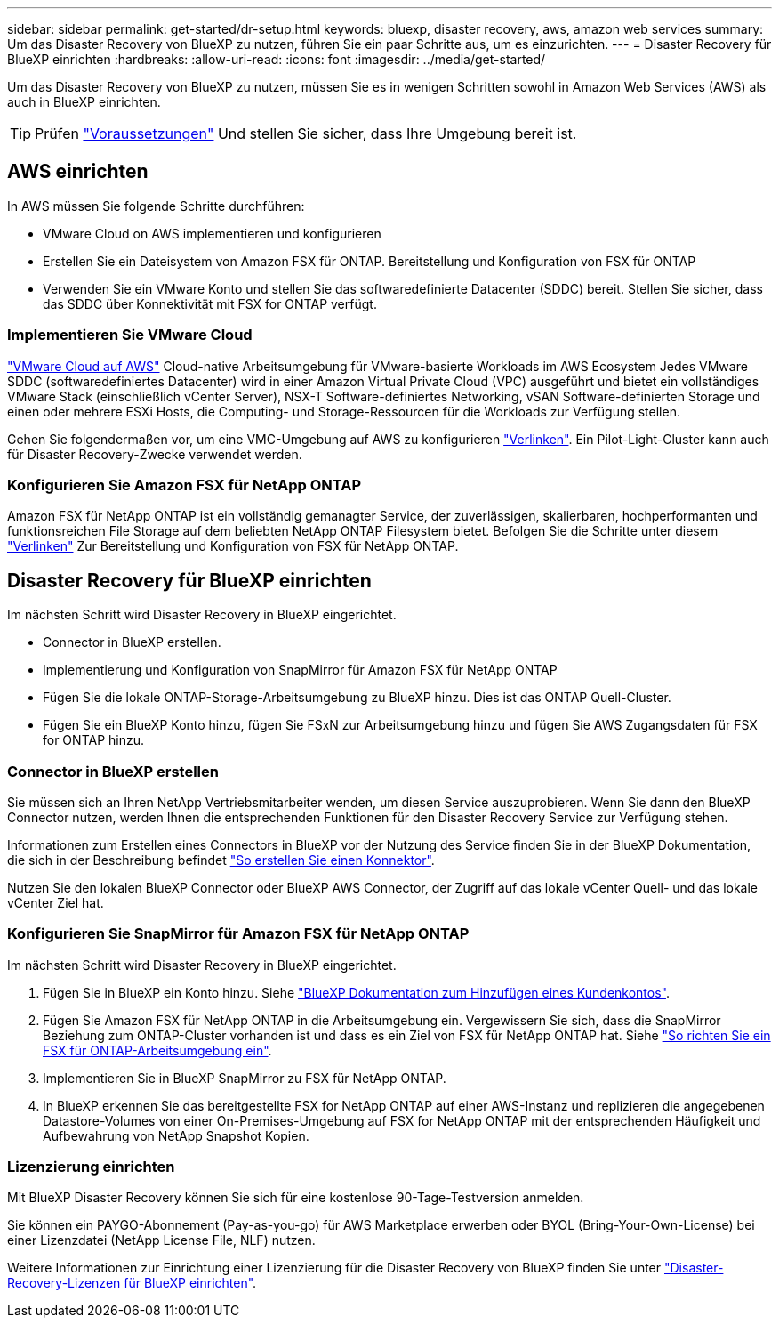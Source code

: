 ---
sidebar: sidebar 
permalink: get-started/dr-setup.html 
keywords: bluexp, disaster recovery, aws, amazon web services 
summary: Um das Disaster Recovery von BlueXP zu nutzen, führen Sie ein paar Schritte aus, um es einzurichten. 
---
= Disaster Recovery für BlueXP einrichten
:hardbreaks:
:allow-uri-read: 
:icons: font
:imagesdir: ../media/get-started/


[role="lead"]
Um das Disaster Recovery von BlueXP zu nutzen, müssen Sie es in wenigen Schritten sowohl in Amazon Web Services (AWS) als auch in BlueXP einrichten.


TIP: Prüfen link:../get-started/dr-prerequisites.html["Voraussetzungen"] Und stellen Sie sicher, dass Ihre Umgebung bereit ist.



== AWS einrichten

In AWS müssen Sie folgende Schritte durchführen:

* VMware Cloud on AWS implementieren und konfigurieren
* Erstellen Sie ein Dateisystem von Amazon FSX für ONTAP. Bereitstellung und Konfiguration von FSX für ONTAP
* Verwenden Sie ein VMware Konto und stellen Sie das softwaredefinierte Datacenter (SDDC) bereit. Stellen Sie sicher, dass das SDDC über Konnektivität mit FSX for ONTAP verfügt.




=== Implementieren Sie VMware Cloud

https://www.vmware.com/products/vmc-on-aws.html["VMware Cloud auf AWS"^] Cloud-native Arbeitsumgebung für VMware-basierte Workloads im AWS Ecosystem Jedes VMware SDDC (softwaredefiniertes Datacenter) wird in einer Amazon Virtual Private Cloud (VPC) ausgeführt und bietet ein vollständiges VMware Stack (einschließlich vCenter Server), NSX-T Software-definiertes Networking, vSAN Software-definierten Storage und einen oder mehrere ESXi Hosts, die Computing- und Storage-Ressourcen für die Workloads zur Verfügung stellen.

Gehen Sie folgendermaßen vor, um eine VMC-Umgebung auf AWS zu konfigurieren https://docs.netapp.com/us-en/netapp-solutions/ehc/aws/aws-setup.html["Verlinken"^]. Ein Pilot-Light-Cluster kann auch für Disaster Recovery-Zwecke verwendet werden.



=== Konfigurieren Sie Amazon FSX für NetApp ONTAP

Amazon FSX für NetApp ONTAP ist ein vollständig gemanagter Service, der zuverlässigen, skalierbaren, hochperformanten und funktionsreichen File Storage auf dem beliebten NetApp ONTAP Filesystem bietet. Befolgen Sie die Schritte unter diesem https://docs.netapp.com/us-en/netapp-solutions/ehc/aws/aws-native-overview.html["Verlinken"^] Zur Bereitstellung und Konfiguration von FSX für NetApp ONTAP.



== Disaster Recovery für BlueXP einrichten

Im nächsten Schritt wird Disaster Recovery in BlueXP eingerichtet.

* Connector in BlueXP erstellen.
* Implementierung und Konfiguration von SnapMirror für Amazon FSX für NetApp ONTAP
* Fügen Sie die lokale ONTAP-Storage-Arbeitsumgebung zu BlueXP hinzu. Dies ist das ONTAP Quell-Cluster.
* Fügen Sie ein BlueXP Konto hinzu, fügen Sie FSxN zur Arbeitsumgebung hinzu und fügen Sie AWS Zugangsdaten für FSX for ONTAP hinzu.




=== Connector in BlueXP erstellen

Sie müssen sich an Ihren NetApp Vertriebsmitarbeiter wenden, um diesen Service auszuprobieren. Wenn Sie dann den BlueXP Connector nutzen, werden Ihnen die entsprechenden Funktionen für den Disaster Recovery Service zur Verfügung stehen.

Informationen zum Erstellen eines Connectors in BlueXP vor der Nutzung des Service finden Sie in der BlueXP Dokumentation, die sich in der Beschreibung befindet https://docs.netapp.com/us-en/cloud-manager-setup-admin/concept-connectors.html["So erstellen Sie einen Konnektor"^].

Nutzen Sie den lokalen BlueXP Connector oder BlueXP AWS Connector, der Zugriff auf das lokale vCenter Quell- und das lokale vCenter Ziel hat.



=== Konfigurieren Sie SnapMirror für Amazon FSX für NetApp ONTAP

Im nächsten Schritt wird Disaster Recovery in BlueXP eingerichtet.

. Fügen Sie in BlueXP ein Konto hinzu. Siehe https://docs.netapp.com/us-en/cloud-manager-setup-admin/concept-netapp-accounts.html["BlueXP Dokumentation zum Hinzufügen eines Kundenkontos"^].
. Fügen Sie Amazon FSX für NetApp ONTAP in die Arbeitsumgebung ein. Vergewissern Sie sich, dass die SnapMirror Beziehung zum ONTAP-Cluster vorhanden ist und dass es ein Ziel von FSX für NetApp ONTAP hat. Siehe https://docs.netapp.com/us-en/cloud-manager-fsx-ontap/use/task-creating-fsx-working-environment.html["So richten Sie ein FSX für ONTAP-Arbeitsumgebung ein"^].
. Implementieren Sie in BlueXP SnapMirror zu FSX für NetApp ONTAP.
. In BlueXP erkennen Sie das bereitgestellte FSX for NetApp ONTAP auf einer AWS-Instanz und replizieren die angegebenen Datastore-Volumes von einer On-Premises-Umgebung auf FSX for NetApp ONTAP mit der entsprechenden Häufigkeit und Aufbewahrung von NetApp Snapshot Kopien.




=== Lizenzierung einrichten

Mit BlueXP Disaster Recovery können Sie sich für eine kostenlose 90-Tage-Testversion anmelden.

Sie können ein PAYGO-Abonnement (Pay-as-you-go) für AWS Marketplace erwerben oder BYOL (Bring-Your-Own-License) bei einer Lizenzdatei (NetApp License File, NLF) nutzen.

Weitere Informationen zur Einrichtung einer Lizenzierung für die Disaster Recovery von BlueXP finden Sie unter link:../get-started/dr-licensing.html["Disaster-Recovery-Lizenzen für BlueXP einrichten"].
